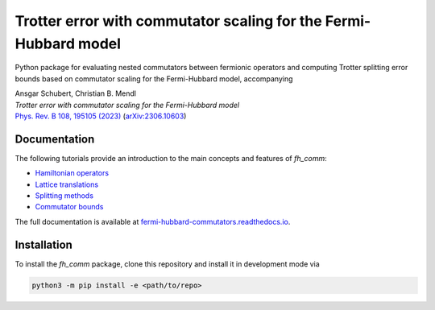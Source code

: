 Trotter error with commutator scaling for the Fermi-Hubbard model
=================================================================

.. image:: https://github.com/qc-tum/fermi_hubbard_commutators/actions/workflows/ci.yml/badge.svg
  :target: https://github.com/qc-tum/fermi_hubbard_commutators/actions/workflows/ci.yml


Python package for evaluating nested commutators between fermionic operators and computing Trotter splitting error bounds based on commutator scaling for the Fermi-Hubbard model, accompanying

| Ansgar Schubert, Christian B. Mendl
| *Trotter error with commutator scaling for the Fermi-Hubbard model*
| `Phys. Rev. B 108, 195105 (2023) <https://doi.org/10.1103/PhysRevB.108.195105>`_ (`arXiv:2306.10603 <https://arxiv.org/abs/2306.10603>`_)


Documentation
-------------
The following tutorials provide an introduction to the main concepts and features of *fh_comm*:

- `Hamiltonian operators <doc/hamiltonian_operators.ipynb>`_
- `Lattice translations <doc/lattice_translations.ipynb>`_
- `Splitting methods <doc/splitting_methods.ipynb>`_
- `Commutator bounds <doc/commutator_bounds.ipynb>`_

The full documentation is available at `fermi-hubbard-commutators.readthedocs.io <https://fermi-hubbard-commutators.readthedocs.io>`_.


Installation
------------
To install the *fh_comm* package, clone this repository and install it in development mode via

.. code-block:: python

    python3 -m pip install -e <path/to/repo>
